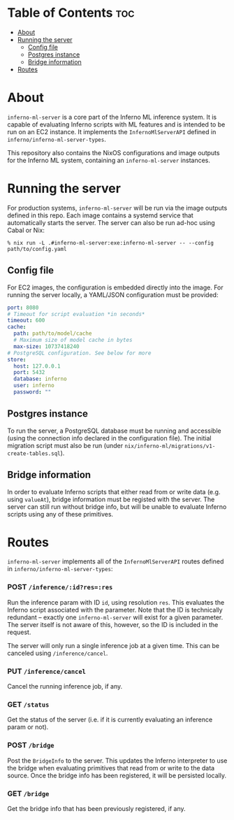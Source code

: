 * Table of Contents :toc:
- [[#about][About]]
- [[#running-the-server][Running the server]]
  - [[#config-file][Config file]]
  - [[#postgres-instance][Postgres instance]]
  - [[#bridge-information][Bridge information]]
- [[#routes][Routes]]

* About
~inferno-ml-server~ is a core part of the Inferno ML inference system. It is capable of evaluating Inferno scripts with ML features and is intended to be run on an EC2 instance. It implements the ~InfernoMlServerAPI~ defined in ~inferno/inferno-ml-server-types~.

This repository also contains the NixOS configurations and image outputs for the Inferno ML system, containing an ~inferno-ml-server~ instances.
* Running the server
For production systems, ~inferno-ml-server~ will be run via the image outputs defined in this repo. Each image contains a systemd service that automatically starts the server. The server can also be run ad-hoc using Cabal or Nix:

#+begin_src
% nix run -L .#inferno-ml-server:exe:inferno-ml-server -- --config path/to/config.yaml
#+end_src
** Config file
For EC2 images, the configuration is embedded directly into the image. For running the server locally, a YAML/JSON configuration must be provided:

#+begin_src yaml
port: 8080
# Timeout for script evaluation *in seconds*
timeout: 600
cache:
  path: path/to/model/cache
  # Maximum size of model cache in bytes
  max-size: 10737418240
# PostgreSQL configuration. See below for more
store:
  host: 127.0.0.1
  port: 5432
  database: inferno
  user: inferno
  password: ""
#+end_src
** Postgres instance
To run the server, a PostgreSQL database must be running and accessible (using the connection info declared in the configuration file). The initial migration script must also be run (under ~nix/inferno-ml/migrations/v1-create-tables.sql~).

** Bridge information
In order to evaluate Inferno scripts that either read from or write data (e.g. using ~valueAt~), bridge information must be registed with the server. The server can still run without bridge info, but will be unable to evaluate Inferno scripts using any of these primitives.

* Routes
~inferno-ml-server~ implements all of the ~InfernoMlServerAPI~ routes defined in ~inferno/inferno-ml-server-types~:
*** POST ~/inference/:id?res=:res~
Run the inference param with ID ~id~, using resolution ~res~. This evaluates the Inferno script associated with the parameter. Note that the ID is technically redundant -- exactly one ~inferno-ml-server~ will exist for a given parameter. The server itself is not aware of this, however, so the ID is included in the request.

The server will only run a single inference job at a given time. This can be canceled using ~/inference/cancel~.
*** PUT ~/inference/cancel~
Cancel the running inference job, if any.
*** GET ~/status~
Get the status of the server (i.e. if it is currently evaluating an inference param or not).
*** POST ~/bridge~
Post the ~BridgeInfo~ to the server. This updates the Inferno interpreter to use the bridge when evaluating primitives that read from or write to the data source. Once the bridge info has been registered, it will be persisted locally.
*** GET ~/bridge~
Get the bridge info that has been previously registered, if any.
